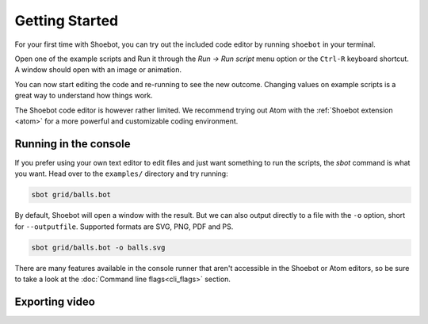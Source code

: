 ===============
Getting Started
===============

For your first time with Shoebot, you can try out the included code editor by
running ``shoebot`` in your terminal.

Open one of the example scripts and Run it through the `Run -> Run script` menu
option or the ``Ctrl-R`` keyboard shortcut. A window should open with an image
or animation.

You can now start editing the code and re-running to see the new outcome.
Changing values on example scripts is a great way to understand how things work.

The Shoebot code editor is however rather limited. We recommend trying out Atom
with the :ref:`Shoebot extension <atom>` for a more powerful and customizable
coding environment.


Running in the console
----------------------

If you prefer using your own text editor to edit files and just want something
to run the scripts, the `sbot` command is what you want. Head over to the
``examples/`` directory and try running:

.. code:: bash

    sbot grid/balls.bot

By default, Shoebot will open a window with the result. But we can also
output directly to a file with the ``-o`` option, short for ``--outputfile``.
Supported formats are SVG, PNG, PDF and PS.

.. code:: bash

    sbot grid/balls.bot -o balls.svg

There are many features available in the console runner that aren't accessible
in the Shoebot or Atom editors, so be sure to take a look at the :doc:`Command
line flags<cli_flags>` section.

Exporting video
---------------
